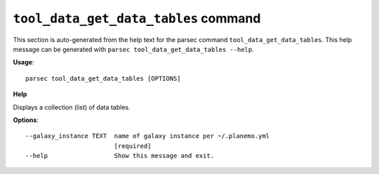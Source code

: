 
``tool_data_get_data_tables`` command
===============================

This section is auto-generated from the help text for the parsec command
``tool_data_get_data_tables``. This help message can be generated with ``parsec tool_data_get_data_tables
--help``.

**Usage**::

    parsec tool_data_get_data_tables [OPTIONS]

**Help**

Displays a collection (list) of data tables.

**Options**::


      --galaxy_instance TEXT  name of galaxy instance per ~/.planemo.yml
                              [required]
      --help                  Show this message and exit.
    

